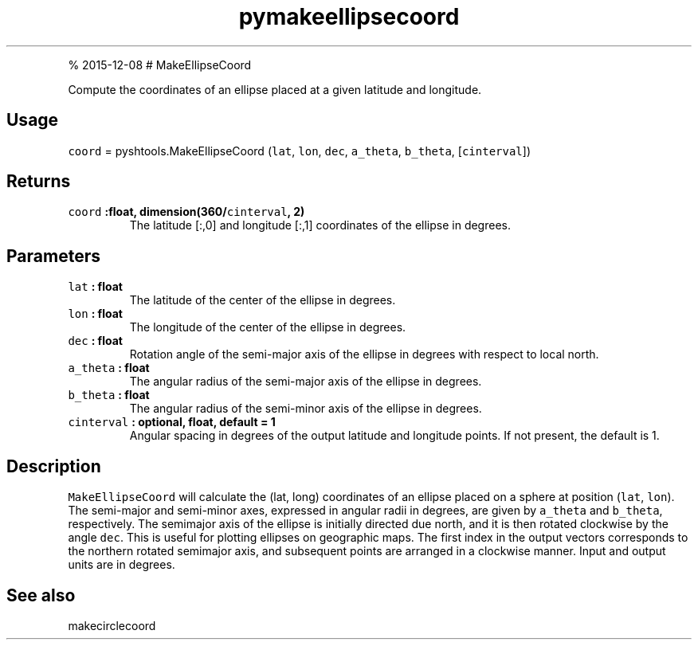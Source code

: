 .\" Automatically generated by Pandoc 1.17.1
.\"
.TH "pymakeellipsecoord" "1" "" "Python" "SHTOOLS 3.2"
.hy
.PP
% 2015\-12\-08 # MakeEllipseCoord
.PP
Compute the coordinates of an ellipse placed at a given latitude and
longitude.
.SH Usage
.PP
\f[C]coord\f[] = pyshtools.MakeEllipseCoord (\f[C]lat\f[], \f[C]lon\f[],
\f[C]dec\f[], \f[C]a_theta\f[], \f[C]b_theta\f[], [\f[C]cinterval\f[]])
.SH Returns
.TP
.B \f[C]coord\f[] :float, dimension(360/\f[C]cinterval\f[], 2)
The latitude [:,0] and longitude [:,1] coordinates of the ellipse in
degrees.
.RS
.RE
.SH Parameters
.TP
.B \f[C]lat\f[] : float
The latitude of the center of the ellipse in degrees.
.RS
.RE
.TP
.B \f[C]lon\f[] : float
The longitude of the center of the ellipse in degrees.
.RS
.RE
.TP
.B \f[C]dec\f[] : float
Rotation angle of the semi\-major axis of the ellipse in degrees with
respect to local north.
.RS
.RE
.TP
.B \f[C]a_theta\f[] : float
The angular radius of the semi\-major axis of the ellipse in degrees.
.RS
.RE
.TP
.B \f[C]b_theta\f[] : float
The angular radius of the semi\-minor axis of the ellipse in degrees.
.RS
.RE
.TP
.B \f[C]cinterval\f[] : optional, float, default = 1
Angular spacing in degrees of the output latitude and longitude points.
If not present, the default is 1.
.RS
.RE
.SH Description
.PP
\f[C]MakeEllipseCoord\f[] will calculate the (lat, long) coordinates of
an ellipse placed on a sphere at position (\f[C]lat\f[], \f[C]lon\f[]).
The semi\-major and semi\-minor axes, expressed in angular radii in
degrees, are given by \f[C]a_theta\f[] and \f[C]b_theta\f[],
respectively.
The semimajor axis of the ellipse is initially directed due north, and
it is then rotated clockwise by the angle \f[C]dec\f[].
This is useful for plotting ellipses on geographic maps.
The first index in the output vectors corresponds to the northern
rotated semimajor axis, and subsequent points are arranged in a
clockwise manner.
Input and output units are in degrees.
.SH See also
.PP
makecirclecoord
